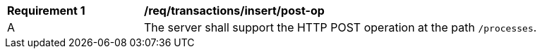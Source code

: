 [[req_transaction_insert-post-op]]
[width="90%",cols="2,6a"]
|===
^|*Requirement {counter:req-id}* |*/req/transactions/insert/post-op*
^|A |The server shall support the HTTP POST operation at the path `/processes`.
|===
